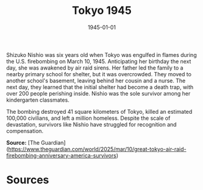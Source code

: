 #+TITLE: Tokyo 1945
#+DATE: 1945-01-01
#+HUGO_BASE_DIR: ../../
#+HUGO_SECTION: essays
#+HUGO_TAGS: Civilians
#+EXPORT_FILE_NAME: 05-49-Tokyo-1945.org
#+LOCATION: Tokyo
#+YEAR: 1945
#+HUGO_CATEGORIES: World War II

Shizuko Nishio was six years old when Tokyo was engulfed in flames during the U.S. firebombing on March 10, 1945. Anticipating her birthday the next day, she was awakened by air raid sirens. Her father led the family to a nearby primary school for shelter, but it was overcrowded. They moved to another school's basement, leaving behind her cousin and a nurse. The next day, they learned that the initial shelter had become a death trap, with over 200 people perishing inside. Nishio was the sole survivor among her kindergarten classmates.

The bombing destroyed 41 square kilometers of Tokyo, killed an estimated 100,000 civilians, and left a million homeless. Despite the scale of devastation, survivors like Nishio have struggled for recognition and compensation.

**Source:** [The Guardian](https://www.theguardian.com/world/2025/mar/10/great-tokyo-air-raid-firebombing-anniversary-america-survivors)

* Sources
:PROPERTIES:
:EXPORT_EXCLUDE: t
:END:
